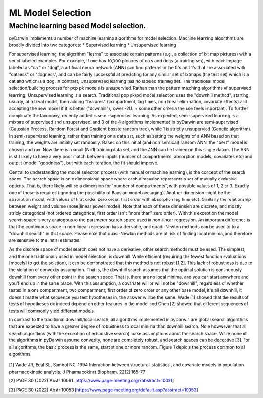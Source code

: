 

ML Model Selection
================================== 
 
 
.. _starterPK:

Machine learning based Model selection.
---------------------------------------------
pyDarwin implements a number of machine learning algorithms for model selection. Machine learning algorithms are broadly divided into two categories:
* Supervised learning
* Unsupervised learning

For supervised learning, the algorithm "learns" to associate certain patterns (e.g., a collection of bit map pictures) with a set of labeled examples. For example, if one has
10,000 pictures of cats and dogs (a training set), with each impage labeled as "cat" or "dog", a artificial neural network (ANN) can find patterns in the 0's and 1's that are associated with "catness" 
or "dogness", and can be fairly successful at predicting for any similar set of bitmaps (the test set) which is a cat and which is a dog.
In contrast, Unsupervised learning has no labeled training set. The traditional model selection/building process for pop pk models is unsupervied. Rathan than the pattern matching 
algorithms of supervised learning, Unsupervised learning is a search. Traditional pop pk/pd model selection uses the "downhill method", starting, usually, at a trival model, then adding
"features" (compartment, lag times, non linear elimination, covariate effects) and accepting the new model if it is better ("downhill"), lower -2LL + some other criteria the use feels important).
To further complicate the taxonomy, recently added is semi-supervised learning. As expected, semi-supervised learning is a mixture of supervised and unsupervised, and 3 of the 4 algorithms 
implemented in pyDarwin are semi-supervised (Gaussian Process, Random Forest and Gradient booste random tree), while 1 is strictly unsupervied (Genetic algorithm). In semi-supervised learning, rather than
training on a data set, such as setting the weights of a ANN based on that training, the weights are initially set randomly. Based on this initial (and non sensical) random ANN, the "best"
model is chosen and run. Now there is a small (N=1) training data set, and the ANN can be trained on this single datum. The ANN is still likely to have a very poor match between inputs (number of compartments,
absorption models, covariates etc) and output (model "goodness"), but with each iteration, the fit should improve.

Central to understanding the model selection process (with manual or machine learning), is the concept of the search space. The search space is an n dimensional space where each dimension represents 
a set of mutually exclusive options. That is, there likely will be a dimension for "number of compartments", with possible values of 1, 2 or 3. Exactly one of these is required (ignoring the possibility of 
Baysian model averaging). Another dimension might be the absorption model, with values of first order, zero order, first order with absorption lag time etc). Similarly the relationship 
between weight and volume (none|linear|power model). Note that each of these dimension are discrete, and mostly stricly categorical (not ordered categorical, first order isn't "more than" zero order).
With this exception the model search space is very analogous to the parameter search space used in non-linear regression. An important difference is that the continuous space in non-linear 
regression has a derivatie, and quadi-Newton methods can be used to to a "downhill search" in that space. Please note that quasi-Newton methods are at risk of finding local minima, and therefore
are sensitive to the initial estimates. 

As the discrete space of model search does not have a derivative, other search methods must be used. The simplest, and the one traditionally used in model selection, is downhill. While efficient (requiring the fewest 
function evaluations [models] to get the solution), it can be demonstrated that this method is not robust [1,2]. This lack of robustness is due to the violation of convexity assumption. That is, the downhill search assumes 
that the optimal solution is continuously downhill from every other point in the search space. That is, there are no local minima, and you can start anywhere and you'll end up in the same place. With this assumption, 
a covariate will or will not be "downhill", regardless of whether tested in a one compartment, two compartment; first order of zero order or any other base model, it's all downhill, it doesn't matter what sequence you test 
hypotheses in, the answer will be the same. Wade [1] showed that the results of tests of hypotheses do indeed depend on other features in the model and Chen [2] showed that different sequences of tests will commonly yield different models.
   

In contrast to the traditional downhill/local search, all algorithms implemented in pyDarwin are global search algorithms that are expected to have a greater degree of robustness to local minima than downhill search. 
Note howwever that all search algorithms (with the exception of exhaustive search) make assumptions about the search space. While none of the algorithms in pyDarwin assume convexity, none are completely robust, 
and search spaces can be deceptive [3]. 
For all algorithms, the basic process is the same, start at one or more random. Figure 1 depicts the process common to all algorithms.
 
 
 .. figure:: MLSelection.png

  
[1] Wade JR, Beal SL, Sambol NC. 1994  Interaction between structural, statistical, and covariate models in population pharmacokinetic analysis. J Pharmacokinet Biopharm. 22(2):165-77 
 
[2] PAGE 30 (2022) Abstr 10091 [https://www.page-meeting.org/?abstract=10091]

[3] PAGE 30 (2022) Abstr 10053 [https://www.page-meeting.org/default.asp?abstract=10053]